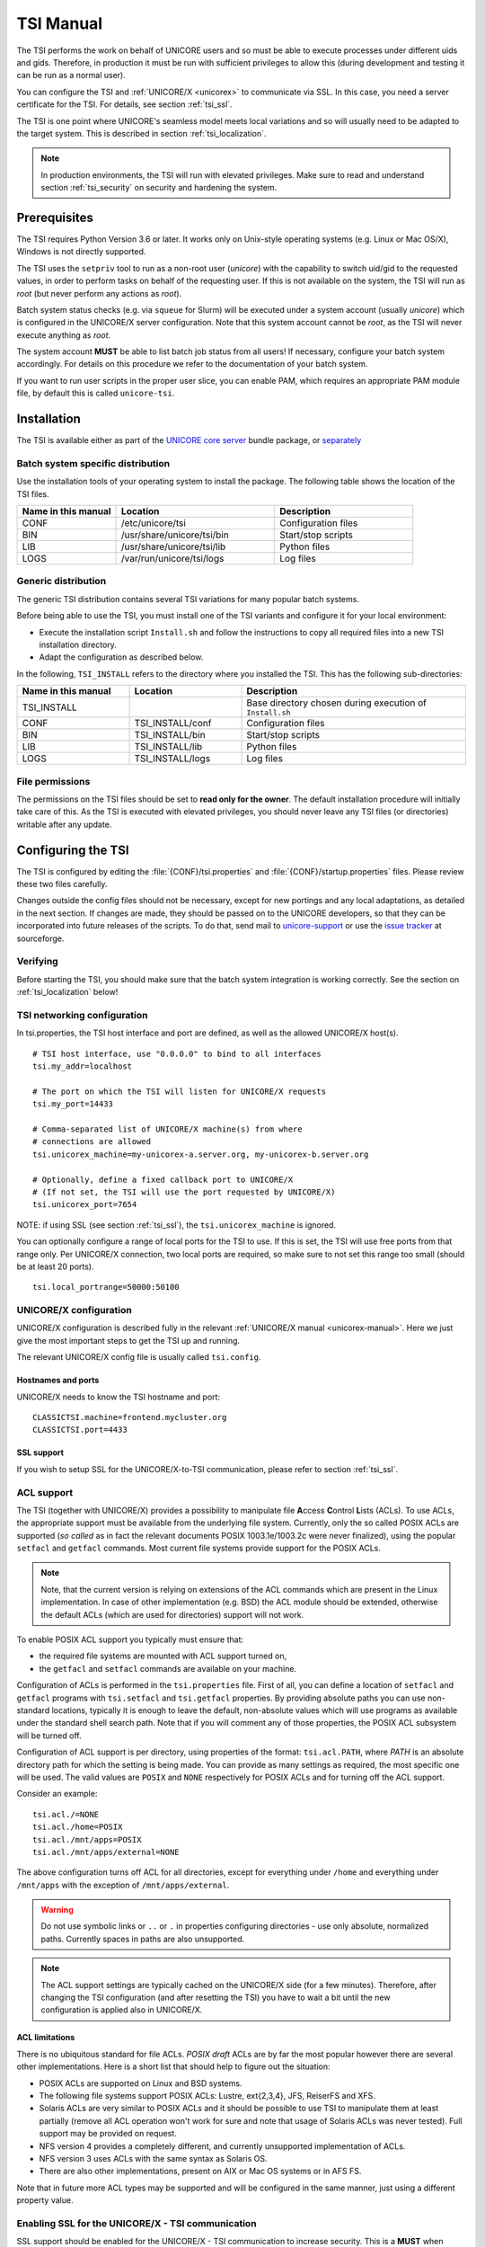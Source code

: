 .. _tsi-manual:

|user-guide-img| TSI Manual
===========================

.. |user-guide-img| image:: ../../_static/user-guide.png
	:height: 32px
	:align: middle

The TSI performs the work on behalf of UNICORE users and so must be
able to execute processes under different uids and gids. Therefore, in
production it must be run with sufficient privileges to allow this
(during development and testing it can be run as a normal user).

You can configure the TSI and :ref:`UNICORE/X <unicorex>` to communicate via SSL. In
this case, you need a server certificate for the TSI. For details, see
section :ref:`tsi_ssl`.

The TSI is one point where UNICORE's seamless model meets local
variations and so will usually need to be adapted to the target
system. This is described in section :ref:`tsi_localization`.

.. note:: 
  In production environments, the TSI will run with elevated privileges.
  Make sure to read and understand section :ref:`tsi_security` on security and hardening 
  the system.


|checklist-img| Prerequisites
-----------------------------

.. |checklist-img| image:: ../../_static/checklist.png
	:height: 32px
	:align: middle

The TSI requires Python Version 3.6 or later. It works only on
Unix-style operating systems (e.g. Linux or Mac OS/X), Windows is not
directly supported.

The TSI uses the ``setpriv`` tool to run as a non-root user (*unicore*)
with the capability to switch uid/gid to the requested values, in
order to perform tasks on behalf of the requesting user.
If this is not available on the system, the TSI will run
as *root* (but never perform any actions as *root*).

Batch system status checks (e.g. via ``squeue`` for Slurm) will be
executed under a system account (usually *unicore*) which is
configured in the UNICORE/X server configuration. Note that this
system account cannot be *root*, as the TSI will never execute
anything as *root*.

The system account **MUST** be able to list batch job status from all
users! If necessary, configure your batch system accordingly. For
details on this procedure we refer to the documentation of your batch
system.

If you want to run user scripts in the proper user slice, you can
enable PAM, which requires an appropriate PAM module file, by 
default this is called ``unicore-tsi``.


|install-img| Installation
--------------------------

.. |install-img| image:: ../../_static/installer.png
	:height: 32px
	:align: middle

The TSI is available either as part of the
`UNICORE core server <https://github.com/UNICORE-EU/server-bundle/releases>`_ bundle package, 
or `separately <https://github.com/UNICORE-EU/tsi/releases>`_


Batch system specific distribution
~~~~~~~~~~~~~~~~~~~~~~~~~~~~~~~~~~

Use the installation tools of your operating system to install the
package. The following table shows the location of the TSI files.

.. table::
 :widths: 25 40 35
 :class: tight-table
 
 +---------------------+-----------------------------+---------------------+
 | Name in this manual | Location                    | Description         |
 +=====================+=============================+=====================+
 | CONF                | /etc/unicore/tsi            | Configuration files |
 +---------------------+-----------------------------+---------------------+
 | BIN                 | /usr/share/unicore/tsi/bin  | Start/stop scripts  |
 +---------------------+-----------------------------+---------------------+
 | LIB                 | /usr/share/unicore/tsi/lib  | Python files        |
 +---------------------+-----------------------------+---------------------+
 | LOGS                | /var/run/unicore/tsi/logs   | Log files           |
 +---------------------+-----------------------------+---------------------+


Generic distribution
~~~~~~~~~~~~~~~~~~~~

The generic TSI distribution contains several TSI variations for many 
popular batch systems.

Before being able to use the TSI, you must install one of the TSI variants 
and configure it for your local environment:

- Execute the installation script ``Install.sh`` and follow the instructions 
  to copy all required files into a new TSI installation directory.

- Adapt the configuration as described below.

In the following, ``TSI_INSTALL`` refers to the directory where you installed the 
TSI. This has the following sub-directories:

.. table::
 :widths: 25 25 50
 :class: tight-table
 
 +---------------------+--------------------+--------------------------------------+
 | Name in this manual | Location           | Description                          |
 +=====================+====================+======================================+
 | TSI_INSTALL         |                    | Base directory chosen during         |
 |                     |                    | execution of ``Install.sh``          |
 +---------------------+--------------------+--------------------------------------+
 | CONF                | TSI_INSTALL/conf   | Configuration files                  |
 +---------------------+--------------------+--------------------------------------+
 | BIN                 | TSI_INSTALL/bin    | Start/stop scripts                   |
 +---------------------+--------------------+--------------------------------------+
 | LIB                 | TSI_INSTALL/lib    | Python files                         |
 +---------------------+--------------------+--------------------------------------+
 | LOGS                | TSI_INSTALL/logs   | Log files                            |
 +---------------------+--------------------+--------------------------------------+


.. _tsi_permissions:

File permissions
~~~~~~~~~~~~~~~~

The permissions on the TSI files should be set to **read only for the
owner**. The default installation procedure will initially take care of
this. As the TSI is executed with elevated privileges, you should
never leave any TSI files (or directories) writable after any update.

|config-img| Configuring the TSI
--------------------------------

.. |config-img| image:: ../../_static/configuration.png
	:height: 32px
	:align: middle

The TSI is configured by editing the :file:`{CONF}/tsi.properties` and 
:file:`{CONF}/startup.properties` files. Please review these two files 
carefully.

Changes outside the config files should not be necessary, except for
new portings and any local adaptations, as detailed in the next
section.  If changes are made, they should be passed on to the
UNICORE developers, so that they can be incorporated into future
releases of the scripts. To do that, send mail to
`unicore-support <mailto:unicore-support@lists.sf.net>`_ or use the `issue 
tracker <https://sourceforge.net/p/unicore/issues>`_ at sourceforge.

Verifying
~~~~~~~~~

Before starting the TSI, you should make sure that the batch system integration
is working correctly. See the section on :ref:`tsi_localization` below!

TSI networking configuration
~~~~~~~~~~~~~~~~~~~~~~~~~~~~

In tsi.properties, the TSI host interface and port are defined, as well 
as the allowed UNICORE/X host(s).
::

  # TSI host interface, use "0.0.0.0" to bind to all interfaces
  tsi.my_addr=localhost

  # The port on which the TSI will listen for UNICORE/X requests
  tsi.my_port=14433

  # Comma-separated list of UNICORE/X machine(s) from where
  # connections are allowed
  tsi.unicorex_machine=my-unicorex-a.server.org, my-unicorex-b.server.org

  # Optionally, define a fixed callback port to UNICORE/X
  # (If not set, the TSI will use the port requested by UNICORE/X)
  tsi.unicorex_port=7654


NOTE: if using SSL (see section :ref:`tsi_ssl`), the ``tsi.unicorex_machine``
is ignored.


You can optionally configure a range of local ports for the TSI to use.
If this is set, the TSI will use free ports from that range only. Per UNICORE/X
connection, two local ports are required, so make sure to not set this range
too small (should be at least 20 ports).
::

   tsi.local_portrange=50000:50100


UNICORE/X configuration
~~~~~~~~~~~~~~~~~~~~~~~~

UNICORE/X configuration is described fully in the relevant :ref:`UNICORE/X manual
<unicorex-manual>`. Here we just give the most important steps to get the TSI up 
and running.

The relevant UNICORE/X config file is usually called ``tsi.config``.

Hostnames and ports
^^^^^^^^^^^^^^^^^^^

UNICORE/X needs to know the TSI hostname and port::

  CLASSICTSI.machine=frontend.mycluster.org
  CLASSICTSI.port=4433


SSL support
^^^^^^^^^^^

If you wish to setup SSL for the UNICORE/X-to-TSI communication,
please refer to section :ref:`tsi_ssl`.


ACL support
~~~~~~~~~~~

The TSI (together with UNICORE/X) provides a possibility to manipulate
file **A**\ ccess **C**\ ontrol **L**\ ists (ACLs). To use ACLs, the appropriate 
support must be available from the underlying file system. Currently, only the
so called POSIX ACLs are supported (*so called* as in fact the
relevant documents POSIX 1003.1e/1003.2c were never finalized), using
the popular ``setfacl`` and ``getfacl`` commands. Most current file
systems provide support for the POSIX ACLs.

.. note::
  Note, that the current version is relying on extensions of the ACL
  commands which are present in the Linux implementation. In case of
  other implementation (e.g. BSD) the ACL module should be extended,
  otherwise the default ACLs (which are used for directories) support
  will not work.

To enable POSIX ACL support you typically must ensure that:

- the required file systems are mounted with ACL support turned on,

- the ``getfacl`` and ``setfacl`` commands are available on your machine.

Configuration of ACLs is performed in the ``tsi.properties`` file. First of all, you can define
a location of ``setfacl`` and ``getfacl`` programs with ``tsi.setfacl`` and ``tsi.getfacl`` 
properties. By providing absolute paths you can use non-standard locations, typically it is 
enough to leave the default, non-absolute values which will use programs as available under the 
standard shell search path. Note that if you will comment any of those properties, the POSIX 
ACL subsystem will be turned off.

Configuration of ACL support is per directory, using properties of the format: 
``tsi.acl.PATH``, where *PATH* is an absolute directory path for which the setting is being made. 
You can provide as many settings as required, the most specific one will be used. 
The valid values are ``POSIX`` and ``NONE`` respectively for POSIX ACLs and for turning 
off the ACL support. 

Consider an example::

  tsi.acl./=NONE
  tsi.acl./home=POSIX
  tsi.acl./mnt/apps=POSIX
  tsi.acl./mnt/apps/external=NONE

The above configuration turns off ACL for all directories, except for
everything under ``/home`` and everything under ``/mnt/apps`` with the
exception of ``/mnt/apps/external``.

.. warning::
  Do not use symbolic links or ``..`` or ``.`` in properties configuring
  directories - use only absolute, normalized paths. Currently spaces in
  paths are also unsupported.


.. note::
 The ACL support settings are typically cached on the UNICORE/X side (for a few minutes). 
 Therefore, after changing the TSI configuration (and after resetting the TSI) you have to 
 wait a bit until the new configuration is applied also in UNICORE/X.


ACL limitations
^^^^^^^^^^^^^^^
There is no ubiquitous standard for file ACLs. *POSIX draft* ACLs are by far the most popular 
however there are several other implementations. Here is a short list that should help to figure out
the situation:

- POSIX ACLs are supported on Linux and BSD systems.

- The following file systems support POSIX ACLs: Lustre, ext{2,3,4}, JFS, ReiserFS and XFS.

- Solaris ACLs are very similar to POSIX ACLs and it should be possible to use TSI to manipulate them 
  at least partially (remove all ACL operation won't work for sure and note that usage of 
  Solaris ACLs was never tested). Full support may be provided on request.

- NFS version 4 provides a completely different, and currently unsupported implementation of ACLs.

- NFS version 3 uses ACLs with the same syntax as Solaris OS.

- There are also other implementations, present on AIX or Mac OS systems or in AFS FS.

Note that in future more ACL types may be supported and will be configured in the same manner, just using
a different property value. 

.. _tsi_ssl:

Enabling SSL for the UNICORE/X - TSI communication
~~~~~~~~~~~~~~~~~~~~~~~~~~~~~~~~~~~~~~~~~~~~~~~~~~

SSL support should be enabled for the UNICORE/X - TSI communication to
increase security. This is a **MUST** when UNICORE/X and TSI run on the
same host, and/or user login is possible on the UNICORE/X host, to
prevent attackers gaining control over the TSI.

You need:

- a private key and certificate for the TSI,

- the CA certificate of the TSI certificate,

- the DN (subject distinguished name) of the UNICORE/X servers that 
  shall be allowed to connect to the TSI,

- the CA certificate of the UNICORE/X certificate.

The certificate of the TSI signer CA must be added to the UNICORE/X 
truststore.

The following configuration options must be set in ``tsi.properties``:

:``tsi.keystore``: file containing the private TSI key in PEM format

:``tsi.keypass``: password for decrypting the key

:``tsi.certificate``: file containing the TSI certificate in PEM format

:``tsi.truststore``: file containing the certificate of the accepted CA(s) 
 in PEM format

:``tsi.allowed_dn.NNN``: allowed DNs of UNICORE/X servers in RFC format

SSL is activated if the keystore file is specified in ``tsi.properties``.

The truststore file contains the CA cert(s)::

  -----BEGIN CERTIFICATE-----

    ... PEM data omitted ...	
  
  -----END CERTIFICATE-----
  -----BEGIN CERTIFICATE-----
  
    ... PEM data omitted ...
  	
  -----END CERTIFICATE-----


The ``tsi.allowed_dn.NNN`` properties are used to specify which certificates are allowed, 
for example,
::

  tsi.allowed_dn.1=CN=UNICORE/X 1, O=UNICORE, C=EU
  tsi.allowed_dn.2=CN=UNICORE/X 2, O=UNICORE, C=EU


.. attention:: 
  If you do not specify any access control entries, all 
  certificates issued by trusted CAs are allowed to
  connect to the TSI. Be very careful to prevent
  illicit access to the TSI!


When UNICORE/X connects, its certificate is checked:

- the UNICORE/X cert has to be valid (i.e. issued by a trusted CA and 
  not expired),

- the subject of the UNICORE/X cert is checked against the configured ACL 
  (list of allowed DNs).

On the UNICORE/X side, set the following property (usually in 
the ``xnjs.properties`` file)::

  # enable SSL using the UNICORE/X key and trusted certificates
  CLASSICTSI.ssl.disable=false


.. _tsi_localization:

|settings-img| Adapting the TSI to your system
----------------------------------------------

.. |settings-img| image:: ../../_static/settings.png
	:height: 32px
	:align: middle

Environment and paths
~~~~~~~~~~~~~~~~~~~~~

The environment and path settings for the main TSI process and all 
its child processes (TSI workers) are controlled in the ``startup.properties``
file.

.. important::
  Please revise the path and environment settings in the main
  ``startup.properties`` config file.

These should include the path to all executables required by the TSI,
notably the batch system commands, and if applicable, the ACL
commands.

As the TSI process runs as root, and switches to the required
user/group IDs before each request, setting up the required
environment per user has to be done carefully. Per-user settings are
usually done on the UNICORE/X level using *IDB templates*, please
refer to the :ref:`UNICORE/X documentation <unicorex-manual>`.


Assigning groups to the current user
~~~~~~~~~~~~~~~~~~~~~~~~~~~~~~~~~~~~

The current user will all her groups assigned. On some systems the default
Python function used for resolving a user's groups does not see all
the groups. If this is the case, set in ``tsi.properties``::

  tsi.use_id_to_resolve_gids=true

This will use a different implementation via the system command
``id -G <username>``.


Batch system integration: BSS.py
~~~~~~~~~~~~~~~~~~~~~~~~~~~~~~~~

The file `BSS.py <https://github.com/UNICORE-EU/tsi/blob/master/lib/BSS.py>`_
contains the functions specific to the used batch system,
specifically it prepares the job script, deals with job status 
reporting and job control.

Even if you run a well-supported batch system such as Torque or Slurm,
you should make sure that the job status reporting works properly.

Also, any site-specific resource settings (e.g. settings related to 
GPUs, network topology etc) are dealt within this file.

Reporting free disk space
~~~~~~~~~~~~~~~~~~~~~~~~~

UNICORE will often invoke the ``df`` command which is implemented in the
`IO.py 
<https://github.com/UNICORE-EU/tsi/blob/master/lib/IO.py>`_ file in order 
to get information about free disk space. On some
distributed file systems, executing this command can take quite some
time, and it may be advisable to modify the ``df`` function to
optimize this behaviour.

Reporting computing time budget
~~~~~~~~~~~~~~~~~~~~~~~~~~~~~~~

If supported by your site installation, users might have a computing time
budget allocated to them. The `BSS.py 
<https://github.com/UNICORE-EU/tsi/blob/master/lib/BSS.py>`_ module contains a 
function ``get_budget`` that is used to retrieve this budget as a number e.g. 
representing core-hours. By default, this function returns ``-1`` to indicate 
that computing time is not budgeted.

Filtering cluster working nodes
~~~~~~~~~~~~~~~~~~~~~~~~~~~~~~~

Starting from version 6.5.1 the TSI can filter nodes based on the properties
defined for nodes in BSS configuration. It can limit working nodes only to
those having shared file system. 
It can be defined in the ``tsi.properties`` file by setting the property ``tsi.nodes_filter``.

.. attention::
 Note that this feature is not working for all batch systems. Currently, it is 
 supported in Torque and SLURM.

Resource reservation
~~~~~~~~~~~~~~~~~~~~

The reservation module `Reservation.py 
<https://github.com/UNICORE-EU/tsi/blob/master/lib/Reservation.py>`_ is 
responsible for interacting with the reservation system of your batch system. 

.. attention::
 Note that this feature is not available for all batch systems. Currently, it is 
 included in Torque and SLURM.


|connections-img| Execution model
---------------------------------

.. |connections-img| image:: ../../_static/connections.png
	:height: 32px
	:align: middle

The main TSI process will respond to UNICORE/X requests and start
up TSI workers to do the work for the UNICORE/X server.
The TSI workers connect back to the UNICORE/X server.

It is possible to use the same TSI from multiple UNICORE/X servers.

Since the main TSI process runs with elevated privileges, it must
authenticate the source of commands as legitimate. To do this, the TSI
is initialised with the address(es) of the machine(s) that runs the
UNICORE/X. The TSI will only accept requests from the defined
UNICORE/X machine(s).  The callback port can be pre-defined in
``tsi.properties`` as well. If it is undefined, the TSI will attempt to
read it from the UNICORE/X connect message.

Note that it is possible to enable SSL on the TSI listen port, see below.
In SSL mode, there is no check of the UNICORE/X address.

If the UNICORE/X process shuts down, any TSI workers that are connected to
UNICORE/X will also shut down. However, the main TSI process will continue
executing and will spawn new TSI workers processes when the UNICORE/X server
is restarted. Therefore, it is not necessary to restart the TSI daemon
when restarting UNICORE/X.

If a TSI worker stops execution, UNICORE/X will request a new one to replace it.

If the main TSI process stops execution, then all TSI processes will also be killed.
The TSI must then be restarted, this does not happen automatically.


|authentication-img| PAM, systemd and user slices
-------------------------------------------------

.. |authentication-img| image:: ../../_static/authentication.png
	:height: 32px
	:align: middle


By default, user tasks (such as user scripts on the TSI node) will run in the same
slice as the TSI itself.

You can enable PAM, which will open a user session before running the user's tasks,
so the tasks will be run in the correct user slice, and thus the system's resource
management will properly apply also to tasks started via UNICORE.

To do this, set in ``tsi.properties``
::

  tsi.open_user_sessions=1

By default, a PAM module ``unicore-tsi`` is expected (``/etc/pam.d/unicore-tsi``).
For example, this could contain:

.. code::

  #%PAM-1.0
  auth	      sufficient    pam_rootok.so
  session     required	    pam_limits.so
  session     required	    pam_unix.so
  session     required      pam_systemd.so


|folders-img| Directories used by the TSI
-----------------------------------------

.. |folders-img| image:: ../../_static/folders.png
	:height: 32px
	:align: middle

The TSI must have access to the *filespace* directory specified in the
UNICORE/X configuration (usually the property ``XNJS.filespace`` in
``xnjs.properties``) to hold job directories. These directories are
written with the TSI's uid set to the Unix user for which the work is
being performed. If you use a shared directory for all users,
this directory must be world writable. The required Unix access mode is ``1777``.


|start-img| Running the TSI
---------------------------

.. |start-img| image:: ../../_static/start.png
	:height: 32px
	:align: middle

For the Linux packages, the TSI is pre-configured for systemd, and
if you want to run it as a a system service, you can use ``systemctl``:

.. code:: console

  $ sudo systemctl add-wants multi-user.target unicore-tsi-variant

(where *variant* stands for the concrete TSI implementation, such as
``nobatch`` or ``slurm``)


Starting 
~~~~~~~~

If installed from an Linux package, the TSI can be started via *systemd*:

.. code:: console

 $ sudo systemctl start unicore-tsi-variant


The TSI can also be started using the script ``BIN/start.sh``.

Stopping the TSI
~~~~~~~~~~~~~~~~

If installed from an Linux package, the TSI can be stopped via *systemd*:

.. code:: console

  $ sudo systemctl stop unicore-tsi-variant


The TSI can also be stopped using the script ``BIN/stop.sh``
(cf. section *Scripts*). This will stop the main TSI process and the tree
of all spawned processes including the TSI workers.

TSI worker processes (but not the main process) will stop executing when
the UNICORE/X server it connects to stops executing.

It is possible to stop a TSI worker process, but this could result in
the failure of a job (the UNICORE/X server will recover and create
new TSI processes).

TSI logging
~~~~~~~~~~~

By default, the TSI logs to the system journal (syslog), and you can read
the logs via ``journalctl``, for example,

.. code:: console

  $ sudo journalctl -u unicore-tsi-variant


To print logging output to stdout instead, set 
::

  tsi.use_syslog=false``

in the :file:`{CONF}/tsi.properties` file.


Since stdout is redirected to a file (see the STARTLOG definition in ``CONF/startup.properties``)
the logging output will be in that file.


For more verbose logging, set
::

  tsi.debug=true

in :file:`{CONF}/tsi.properties`.


|integration-img| Porting the TSI to other batch systems
--------------------------------------------------------

.. |integration-img| image:: ../../_static/integration.png
	:height: 32px
	:align: middle

Most variations are found in the batch subsystem commands, porting
to a new BSS usually requires changes to the following files:

* `BSS.py <https://github.com/UNICORE-EU/tsi/blob/master/lib/BSS.py>`_

* `Reservation.py <https://github.com/UNICORE-EU/tsi/blob/master/lib/Reservation.py>`_ 
  (reservation functions if applicable)

It is recommended to start from a up-to-date and well-documented TSI, e.g.
the Torque or Slurm variation. If you have further questions regarding porting
to a new batch system, please use the `unicore-support 
<mailto:unicore-support@lists.sf.net>`_ or `unicore-devel 
<mailto:unicore-devel@lists.sf.net>`_ mailing lists.

.. _tsi_security:

|security-img| Securing and hardening the system
------------------------------------------------

.. |security-img| image:: ../../_static/security.png
	:height: 32px
	:align: middle

In a normal multi-user production setting, the TSI runs with elevated
privileges, and thus it is critical to prevent illicit access to the
TSI, which would allow accessing or destroying arbitrary user data, as
well as impersonating users and generally wreaking havoc.

Once the connection to the UNICORE/X is established, the TSI is
controlled via a simple text-based API. An attacker allowed to connect
to the TSI can very easily execute commands as any valid (non-root)
user.

In non-SSL mode, the TSI checks the IP address of the connecting
process, and compare it with the expected one which is configured in the
``tsi.properties`` file.

In SSL mode, the TSI checks the certificate of the connecting process, by
validating it against its truststore which is configured in the ``tsi.properties`` 
file.

We recommed the following measures to make operating the TSI secure:

* Prevent all access to the TSI's config and executable files. This is usually
  done by setting appropriate file permissions, and usually already taken care 
  of during installation ( please see the section :ref:`tsi_permissions`).

* Make sure only UNICORE/X can connect to the TSI. This is most reliably done by 
  configuring SSL for the UNICORE/X to TSI communication (please see the section 
  :ref:`tsi_ssl`).

* If SSL cannot be used, the UNICORE/X should run on a separate machine.

* On the UNICORE/X machine, user login should be impossible. This will
  prevent bypassing the IP check (in non-SSL mode) and/or accessing
  the UNICORE/X private key (in SSL mode).

* If you for some reason HAVE to run UNICORE/X and TSI on the same
  machine, and user login or execution of user commands is possible
  on that machine, you **MUST use SSL**, and take special care to protect
  the UNICORE/X config files and keystore using appropriate file
  permissions. Not using SSL in this situation is a serious risk! An
  attacker connecting to the TSI can impersonate any user and access 
  any user's data (except for the *root* user).

* An additional safeguard is to establish monitoring for UNICORE/X, and 
  kill the TSI in case the UNICORE/X process terminates.

.. important::
  Summarizing, it is critical to protect config files and executable
  files. We strongly recommend to configure SSL. Using SSL is a **MUST**
  in deployments where users can login to the UNICORE/X machine.


.. raw:: html

   <hr>
